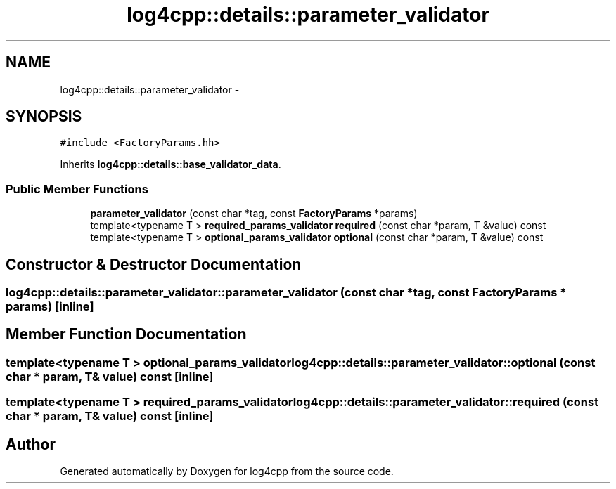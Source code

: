 .TH "log4cpp::details::parameter_validator" 3 "1 Nov 2017" "Version 1.1" "log4cpp" \" -*- nroff -*-
.ad l
.nh
.SH NAME
log4cpp::details::parameter_validator \- 
.SH SYNOPSIS
.br
.PP
.PP
\fC#include <FactoryParams.hh>\fP
.PP
Inherits \fBlog4cpp::details::base_validator_data\fP.
.SS "Public Member Functions"

.in +1c
.ti -1c
.RI "\fBparameter_validator\fP (const char *tag, const \fBFactoryParams\fP *params)"
.br
.ti -1c
.RI "template<typename T > \fBrequired_params_validator\fP \fBrequired\fP (const char *param, T &value) const "
.br
.ti -1c
.RI "template<typename T > \fBoptional_params_validator\fP \fBoptional\fP (const char *param, T &value) const "
.br
.in -1c
.SH "Constructor & Destructor Documentation"
.PP 
.SS "log4cpp::details::parameter_validator::parameter_validator (const char * tag, const \fBFactoryParams\fP * params)\fC [inline]\fP"
.SH "Member Function Documentation"
.PP 
.SS "template<typename T > \fBoptional_params_validator\fP log4cpp::details::parameter_validator::optional (const char * param, T & value) const\fC [inline]\fP"
.SS "template<typename T > \fBrequired_params_validator\fP log4cpp::details::parameter_validator::required (const char * param, T & value) const\fC [inline]\fP"

.SH "Author"
.PP 
Generated automatically by Doxygen for log4cpp from the source code.
